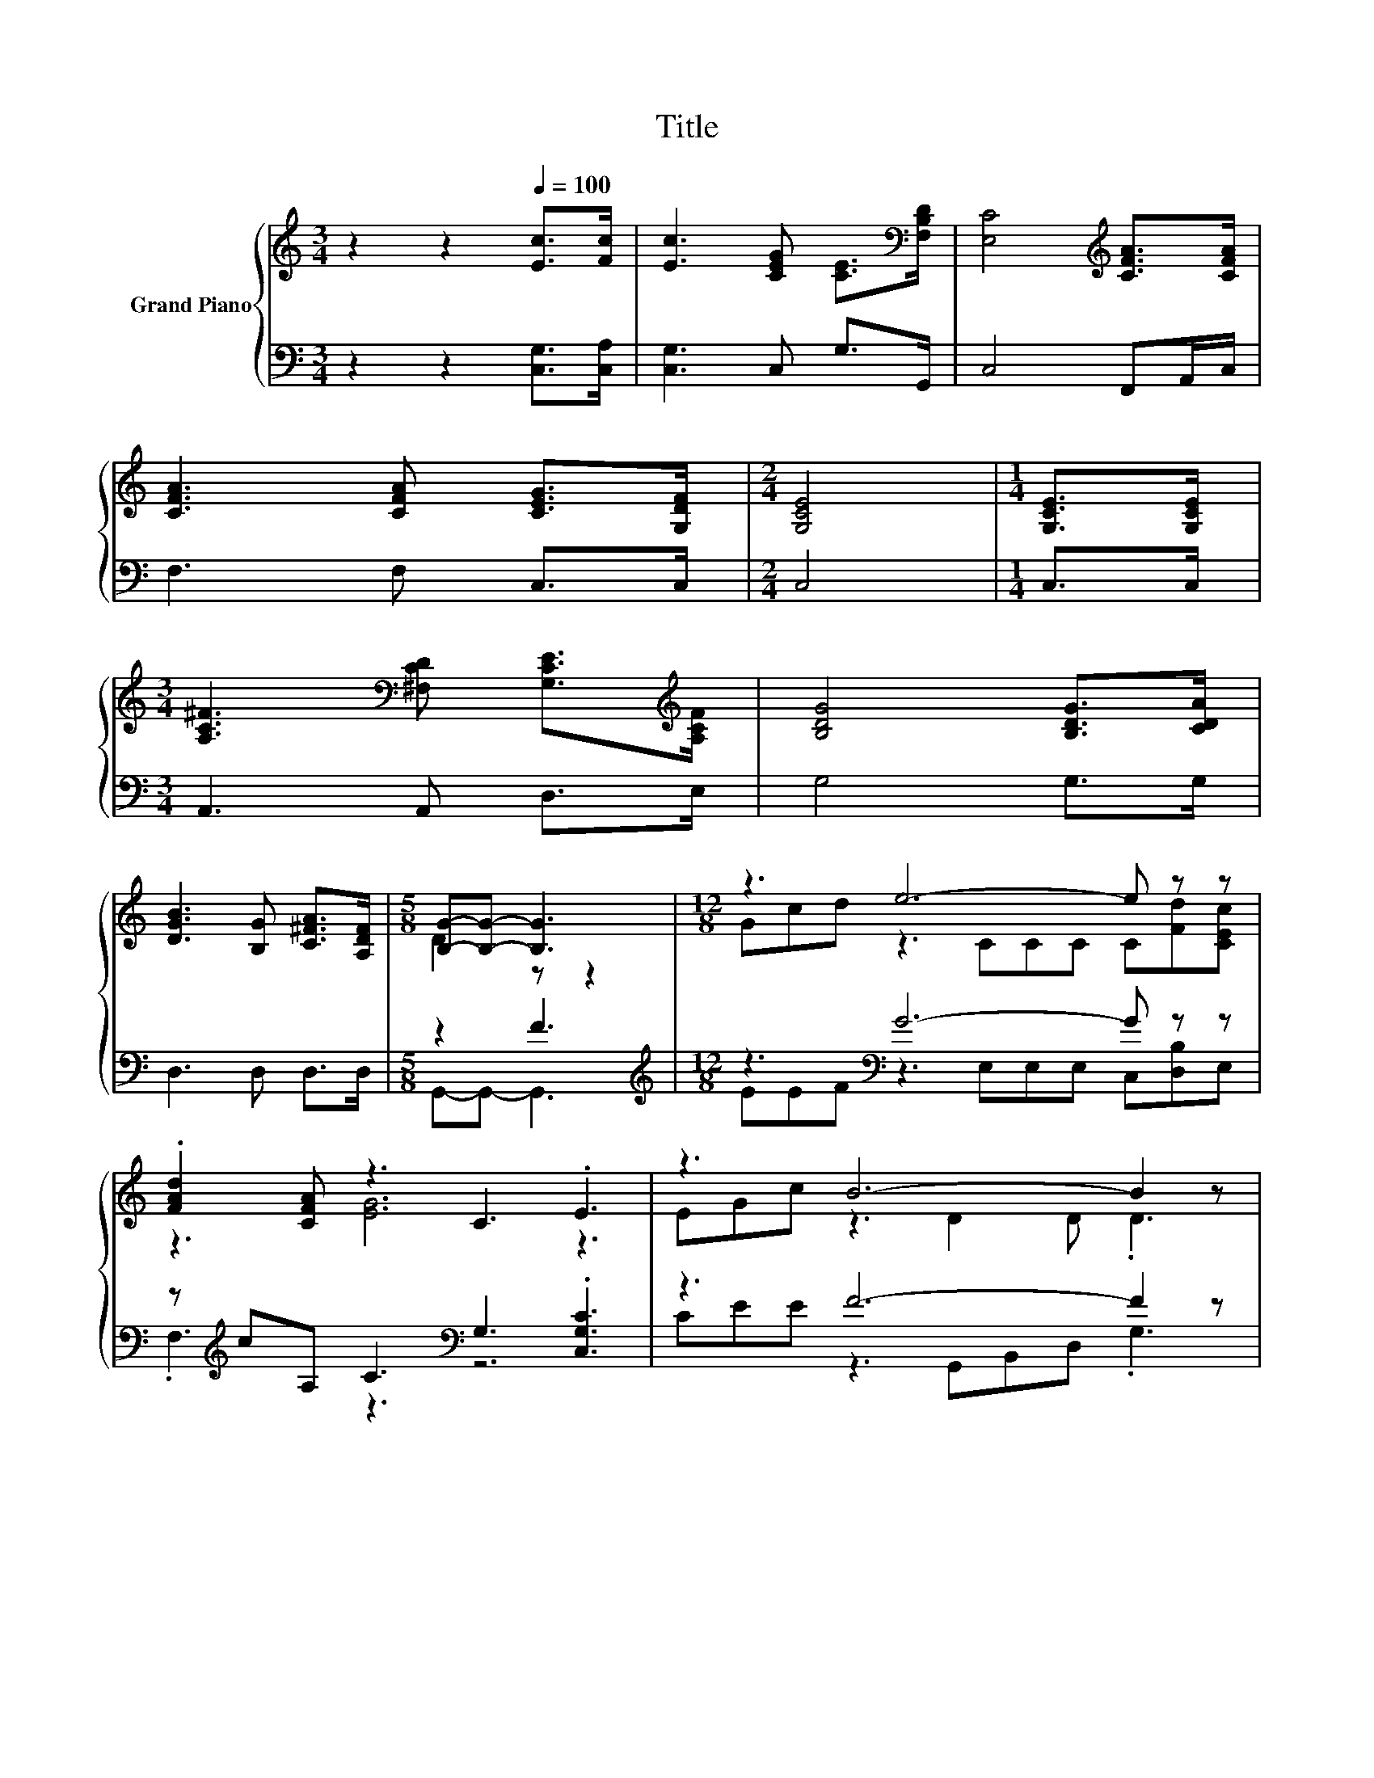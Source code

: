 X:1
T:Title
%%score { ( 1 3 ) | ( 2 4 ) }
L:1/8
M:3/4
K:C
V:1 treble nm="Grand Piano"
V:3 treble 
V:2 bass 
V:4 bass 
V:1
 z2 z2[Q:1/4=100] [Ec]>[Fc] | [Ec]3 [CEG] [CE]>[K:bass][F,B,D] | [E,C]4[K:treble] [CFA]>[CFA] | %3
 [CFA]3 [CFA] [CEG]>[G,DF] |[M:2/4] [G,CE]4 |[M:1/4] [G,CE]>[G,CE] | %6
[M:3/4] [A,C^F]3[K:bass] [^F,CD] [G,CE]>[K:treble][A,CF] | [B,DG]4 [B,DG]>[CDA] | %8
 [DGB]3 [B,G] [C^FA]>[A,DF] |[M:5/8] [B,G]-[B,G]- [B,G]3 |[M:12/8] z3 e6- e z z | %11
 .[FAd]2 [CFA] z3 C3 .E3 | z3 B6- B2 z | z3 c6- c2 z | z3 e6- e z z | .[FAd]2 [CFA] z3 C3 .E3 | %16
 EG[Ec] B3 G3 e3 |[M:9/8] d3 c3- [Fc-]2 [Fc-] | [Ec]3 z3 z3 |] %19
V:2
 z2 z2 [C,G,]>[C,A,] | [C,G,]3 C, G,>G,, | C,4 F,,A,,/C,/ | F,3 F, C,>C, |[M:2/4] C,4 | %5
[M:1/4] C,>C, |[M:3/4] A,,3 A,, D,>E, | G,4 G,>G, | D,3 D, D,>D, |[M:5/8] z2 F3 | %10
[M:12/8][K:treble] z3[K:bass] G6- G z z | z[K:treble] cA, C3[K:bass] G,3 .[C,G,C]3 | z3 F6- F2 z | %13
 F2 F E2[K:bass] [C,G,] [F,A,]2 [F,A,] .[C,G,]3 | z3[K:treble][K:bass] G6- G z z | %15
 z[K:treble] cA, C3[K:bass] G,3 .[C,G,C]3 | [G,C][CE][C,C][K:treble] [G,DF]3 [G,B,]3 [G,CG]3 | %17
[M:9/8] [G,B,F]3[K:bass] G,3 A,2 A, | G,3 z3 z3 |] %19
V:3
 x6 | x11/2[K:bass] x/ | x4[K:treble] x2 | x6 |[M:2/4] x4 |[M:1/4] x2 | %6
[M:3/4] x3[K:bass] x5/2[K:treble] x/ | x6 | x6 |[M:5/8] D2 z z2 |[M:12/8] Gcd z3 CCC C[Fd][CEc] | %11
 z3 [EG]6 z3 | EGc z3 D2 D .D3 | GBd z2 E F2 F .E3 | Gcd z3 CCC C[Fd][CEc] | z3 [EG]6 z3 | x12 | %17
[M:9/8] z3 E3 z3 | x9 |] %19
V:4
 x6 | x6 | x6 | x6 |[M:2/4] x4 |[M:1/4] x2 |[M:3/4] x6 | x6 | x6 |[M:5/8] G,,-G,,- G,,3 | %10
[M:12/8][K:treble] EEF[K:bass] z3 E,E,E, C,[D,B,]E, | .F,3[K:treble] z3[K:bass] z6 | %12
 CEE z3 G,,B,,D, .G,3 | x5[K:bass] x7 | E[K:treble]EF[K:bass] z3 C,C,C, C,[D,B,]E, | %15
 .F,3[K:treble] z3[K:bass] z6 | .C,3[K:treble] z3 z6 |[M:9/8] z3[K:bass] C,6- | C,3 z3 z3 |] %19

